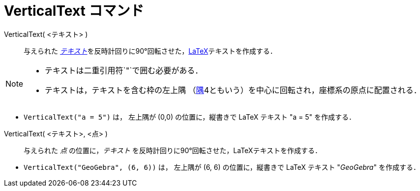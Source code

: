 = VerticalText コマンド
:page-en: commands/VerticalText
ifdef::env-github[:imagesdir: /ja/modules/ROOT/assets/images]

VerticalText( <テキスト> )::
  与えられた xref:/テキスト.adoc[_テキスト_]を反時計回りに90°回転させた，xref:/LaTeX.adoc[LaTeX]テキストを作成する．

[NOTE]
====

* テキストは二重引用符`++"++`で囲む必要がある．
* テキストは，テキストを含む枠の左上隅 （xref:/commands/Corner.adoc[隅]4ともいう）を中心に回転され，座標系の原点に配置される．

====

[EXAMPLE]
====

* `++VerticalText("a = 5")++` は， 左上隅が (0,0) の位置に，縦書きで LaTeX テキスト "a = 5" を作成する．

====

VerticalText( <テキスト>, <点> )::
  与えられた _点_ の位置に，_テキスト_ を反時計回りに90°回転させた，LaTeXテキストを作成する．

[EXAMPLE]
====

* `++VerticalText("GeoGebra", (6, 6))++` は， 左上隅が (6, 6) の位置に，縦書きで LaTeX テキスト "_GeoGebra_" を作成する．

====
